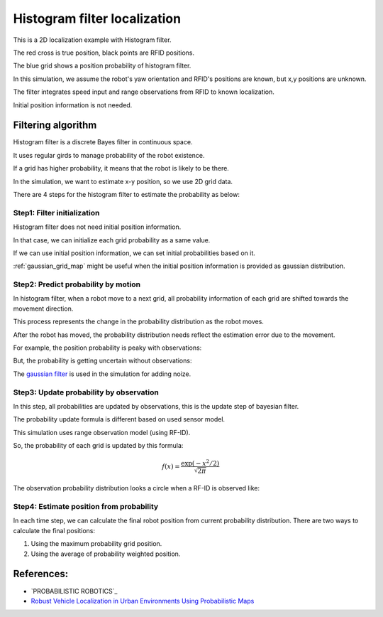 Histogram filter localization
-----------------------------

.. image:: https://github.com/AtsushiSakai/PythonRoboticsGifs/raw/master/Localization/histogram_filter/animation.gif

This is a 2D localization example with Histogram filter.

The red cross is true position, black points are RFID positions.

The blue grid shows a position probability of histogram filter.

In this simulation, we assume the robot's yaw orientation and RFID's positions are known,
but x,y positions are unknown.

The filter integrates speed input and range observations from RFID to known
localization.

Initial position information is not needed.

Filtering algorithm
~~~~~~~~~~~~~~~~~~~~

Histogram filter is a discrete Bayes filter in continuous space.

It uses regular girds to manage probability of the robot existence.

If a grid has higher probability, it means that the robot is likely to be there.

In the simulation, we want to estimate x-y position, so we use 2D grid data.

There are 4 steps for the histogram filter to estimate the probability as below:

Step1: Filter initialization
^^^^^^^^^^^^^^^^^^^^^^^^^^^^^

Histogram filter does not need initial position information.

In that case, we can initialize each grid probability as a same value.

If we can use initial position information, we can set initial probabilities based on it.

:ref:`gaussian_grid_map` might be useful when the initial position information is provided as gaussian distribution.

Step2: Predict probability by motion
^^^^^^^^^^^^^^^^^^^^^^^^^^^^^^^^^^^^

In histogram filter, when a robot move to a next grid,
all probability information of each grid are shifted towards the movement direction.

This process represents the change in the probability distribution as the robot moves.

After the robot has moved, the probability distribution needs reflect
the estimation error due to the movement.

For example, the position probability is peaky with observations:

.. image:: histogram_filter_localization/1.png
   :width: 400px

But, the probability is getting uncertain without observations:

.. image:: histogram_filter_localization/2.png
   :width: 400px


The `gaussian filter <https://docs.scipy.org/doc/scipy/reference/generated/scipy.ndimage.gaussian_filter.html>`_
is used in the simulation for adding noize.

Step3: Update probability by observation
^^^^^^^^^^^^^^^^^^^^^^^^^^^^^^^^^^^^^^^^^
In this step, all probabilities are updated by observations,
this is the update step of bayesian filter.

The probability update formula is different based on used sensor model.

This simulation uses range observation model (using RF-ID).

So, the probability of each grid is updated by this formula:

.. math:: f(x)=\frac{\exp \left(-x^{2} / 2\right)}{\sqrt{2 \pi}}

.. image:: histogram_filter_localization/4.png
   :width: 400px

The observation probability distribution looks a circle when a RF-ID is observed like:

.. image:: histogram_filter_localization/3.png
   :width: 400px

Step4: Estimate position from probability
^^^^^^^^^^^^^^^^^^^^^^^^^^^^^^^^^^^^^^^^^^
In each time step, we can calculate the final robot position from current probability distribution.
There are two ways to calculate the final positions:

1. Using the maximum probability grid position.

2. Using the average of probability weighted position.

References:
~~~~~~~~~~~

- `PROBABILISTIC ROBOTICS`_
- `Robust Vehicle Localization in Urban Environments Using Probabilistic Maps <http://driving.stanford.edu/papers/ICRA2010.pdf>`_
